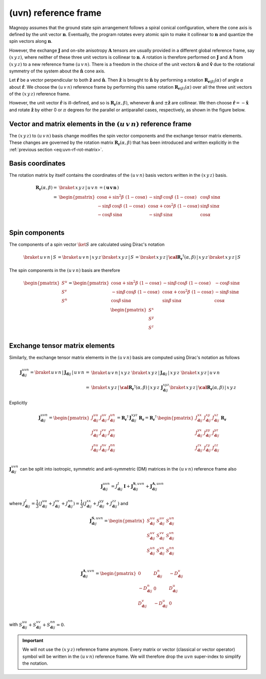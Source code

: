 .. _user-guide_methods_uvn:

*********************
(uvn) reference frame
*********************

.. dropdown:: Notation used on this page

  For the full set of notation rules, see :ref:`user-guide_methods_notation`.

  * .. include:: page-notations/vector.inc
  * .. include:: page-notations/unit-vector.inc
  * .. include:: page-notations/matrix.inc
  * .. include:: page-notations/reference-frame.inc
  * .. include:: page-notations/cross-product.inc
  * .. include:: page-notations/rotations.inc
  * .. include:: page-notations/exchange-tensor.inc

Magnopy assumes that the ground state spin arrangement follows a spiral conical
configuration, where the cone axis is defined by the unit vector :math:`\boldsymbol{n}`.
Eventually, the program rotates every atomic spin to make it collinear to
:math:`\boldsymbol{n}` and quantize the spin vectors along :math:`\boldsymbol{n}`.

However, the exchange :math:`\boldsymbol{J}` and on-site anisotropy
:math:`\boldsymbol{A}` tensors are usually provided in a different global reference
frame, say :math:`(x\, y\, z)`, where neither of these three unit vectors is collinear to
:math:`\boldsymbol{n}`. A rotation is therefore performed on :math:`\boldsymbol{J}` and
:math:`\boldsymbol{A}` from :math:`(x\, y\, z)` to a new reference frame
:math:`(u\, v\, n)`. There is a freedom in the choice of the unit vectors
:math:`\boldsymbol{\hat{u}}` and :math:`\boldsymbol{\hat{v}}` due to the rotational
symmetry of the system about the :math:`\boldsymbol{\hat{n}}` cone axis.

Let :math:`\boldsymbol{\hat{r}}` be a vector perpendicular to both
:math:`\boldsymbol{\hat{z}}` and :math:`\boldsymbol{\hat{n}}`. Then
:math:`\boldsymbol{\hat{z}}` is brought to :math:`\boldsymbol{\hat{n}}` by performing
a rotation :math:`\boldsymbol{R}_{\boldsymbol{r}(\beta)}(\alpha)` of angle
:math:`\alpha` about :math:`\boldsymbol{\hat{r}}`. We choose  the :math:`(u\, v\, n)`
reference frame by performing this same rotation
:math:`\boldsymbol{R}_{\boldsymbol{r}(\beta)}(\alpha)` over all the three unit vectors
of the :math:`(x\, y\, z)` reference frame.

.. raw:: html
  :file: ../../../images/uvn-rf-main-case.html

.. rst-class:: plotly-figure-caption

  **Figure 1** (interactive): Construction of the :math:`(u\, v\, n)` reference frame.

.. dropdown:: Explicit formulas

  The unit vector

  .. math::
      \boldsymbol{\hat{r}}(\beta)
      =
      \dfrac{
        \boldsymbol{\hat{z}}\times\boldsymbol{\hat{n}}
      }{
        \vert\boldsymbol{\hat{z}}\times\boldsymbol{\hat{n}}\vert
      }
      =
      \begin{pmatrix}
        -\sin\beta \\
        \cos\beta  \\
        0
      \end{pmatrix}

  is defined by the angle :math:`\beta` in the figure below

  .. raw:: html
    :file: ../../../images/uvn-rf-n-angles.html

  The rotation matrix is

  .. math::
    :name: eq:uvn-rf-rot-matrix

    \boldsymbol{R}_{\boldsymbol{r}(\beta)}(\alpha)
    &=
    \boldsymbol{R_r}(\alpha,\beta)
    \\&=
    \begin{pmatrix}
      1 - \dfrac{(n^x)^2}{1+n^z} & -\dfrac{n^xn^y}{1+n^z}   & n^x  \\
      -\dfrac{n^xn^y}{1+n^z}   & 1 - \dfrac{(n^y)^2}{1+n^z} & n^y  \\
      -n^x                     & -n^y                       & n^z  \\
    \end{pmatrix}
    \\&=
    \begin{pmatrix}
      \cos\alpha + \sin^2\beta\, \, (1-\cos\alpha) &
      -\sin\beta\, \cos\beta\, \, (1-\cos\alpha)   &
      \cos\beta\, \sin\alpha                       \\
      -\sin\beta\, \cos\beta\, \, (1-\cos\alpha)   &
      \cos\alpha + \cos^2\beta\, \, (1-\cos\alpha) &
      \sin\beta\, \sin\alpha                       \\
      -\cos\beta\, \sin\alpha &
      -\sin\beta\, \sin\alpha &
      \cos\alpha              \\
    \end{pmatrix}

  The unit vectors of the rotated reference frame are written in the :math:`(x\, y\, z)`
  basis as

  .. math::

    \begin{aligned}
      \boldsymbol{\hat{u}}
      &=
      \boldsymbol{R_r}(\alpha,\beta)
      \begin{pmatrix} 1 \\ 0 \\ 0 \end{pmatrix}
      =
      \begin{pmatrix}
        1 - \dfrac{(n^x)^2}{1+n^z} \\
        -\dfrac{n^xn^y}{1+n^z}     \\
        -n^x                       \\
      \end{pmatrix}
      =
      \begin{pmatrix}
        \cos\alpha + \sin^2\beta\, \, (1-\cos\alpha) \\
        -\sin\beta\, \cos\beta\, \, (1-\cos\alpha)      \\
        -\cos\beta\sin\alpha                   \\
      \end{pmatrix}
      \\
      \boldsymbol{\hat{v}}
      &=
      \boldsymbol{R_r}(\alpha,\beta)
      \begin{pmatrix} 0 \\ 1 \\ 0 \end{pmatrix}
      =
      \begin{pmatrix}
        -\dfrac{n^xn^y}{1+n^z}     \\
        1 - \dfrac{(n^y)^2}{1+n^z} \\
        -n^y                       \\
      \end{pmatrix}
      =
      \begin{pmatrix}
        -\sin\beta\, \cos\beta\, \, (1-\cos\alpha)      \\
        \cos\alpha + \cos^2\beta\, \, (1-\cos\alpha) \\
        -\sin\beta\, \sin\alpha                   \\
      \end{pmatrix}
      \\
      \boldsymbol{\hat{n}}
      &=
      \boldsymbol{R_r}(\alpha,\beta)
      \begin{pmatrix} 0 \\ 0 \\ 1 \end{pmatrix}
      =
      \begin{pmatrix}
        n^x \\
        n^y \\
        n^z \\
      \end{pmatrix}
      =
      \begin{pmatrix}
        \cos\beta\, \sin\alpha \\
        \sin\beta\, \sin\alpha \\
        \cos\alpha          \\
      \end{pmatrix}
    \end{aligned}

  Notice also that these vectors can be written in Dirac's notation as

  .. math::
    \begin{aligned}
      \boldsymbol{\hat{u}} &= \braket{\, x\, y\, z\, |\, u\, }
      =
      \braket{\, x\, y\, z\, |\, \boldsymbol{R_r}(\alpha,\beta)\, |\, x\, }
      \\
      \boldsymbol{\hat{v}} &= \braket{\, x\, y\, z\, |\, v\, }
      =
      \braket{\, x\, y\, z\, |\, \boldsymbol{R_r}(\alpha,\beta)\, |\, y\, }
      \\
      \boldsymbol{\hat{n}} &= \braket{\, x\, y\, z\, |\, n\, }
      =
      \braket{\, x\, y\, z\, |\, \boldsymbol{R_r}(\alpha,\beta)\, |\, z\, }
    \end{aligned}

However, the unit vector :math:`\boldsymbol{\hat{r}}` is ill-defined, and so is
:math:`\boldsymbol{R_r}(\alpha,\beta)`, whenever  :math:`\boldsymbol{\hat{n}}` and
:math:`\pm\boldsymbol{\hat{z}}` are collinear. We then choose
:math:`\boldsymbol{\hat{r}}=-\boldsymbol{\hat{x}}` and rotate
:math:`\boldsymbol{\hat{z}}` by either 0 or :math:`\pi` degrees for the parallel or
antiparallel cases, respectively, as shown in the figure below.

.. raw:: html
  :file: ../../../images/uvn-rf-special-cases.html

.. rst-class:: plotly-figure-caption

  **Figure 2** (interactive): Two special cases.

.. dropdown:: Explicit formulas

  .. math::
    \boldsymbol{R_r}(\alpha,\beta)
    =
    \begin{pmatrix}
      1 & 0     & 0     \\
      0 & \pm 1 & 0     \\
      0 & 0     & \pm 1 \\
    \end{pmatrix}

  .. math::
    \begin{aligned}
      \boldsymbol{\hat{u}} &= \boldsymbol{\hat{x}}    \\
      \boldsymbol{\hat{v}} &= \pm\boldsymbol{\hat{y}} \\
      \boldsymbol{\hat{n}} &= \pm\boldsymbol{\hat{z}} \\
    \end{aligned}

=======================================================================
Vector and matrix elements in the :math:`(u\, v\, n)` reference frame
=======================================================================

The :math:`(x\, y\, z)` to :math:`(u\, v\, n)` basis change modifies the spin vector
components and the exchange tensor matrix elements. These changes are governed by the
rotation matrix :math:`\boldsymbol{R_r}(\alpha,\beta)` that has been introduced and
written explicitly in the :ref:`previous section <eq:uvn-rf-rot-matrix>`.

=================
Basis coordinates
=================

The rotation matrix by itself contains the coordinates of the :math:`(u\, v\, n)` basis
vectors written in the :math:`(x\, y\, z)` basis.

.. math::
  \boldsymbol{R_r}(\alpha,\beta)
  =&
  \braket{\, x\, y\, z\, |\, u\, v\, n\, }
  =
  \left(\, \boldsymbol{u}\, \boldsymbol{v}\, \boldsymbol{n}\, \right)
  \\=&
  \begin{pmatrix}
    \cos\alpha + \sin^2\beta\, \, (1-\cos\alpha) &
    -\sin\beta\, \cos\beta\, \, (1-\cos\alpha)   &
    \cos\beta\, \sin\alpha                       \\
    -\sin\beta\, \cos\beta\, \, (1-\cos\alpha)   &
    \cos\alpha + \cos^2\beta\, \, (1-\cos\alpha) &
    \sin\beta\, \sin\alpha                       \\
    -\cos\beta\, \sin\alpha &
    -\sin\beta\, \sin\alpha &
    \cos\alpha              \\
  \end{pmatrix}

===============
Spin components
===============
The components of a spin vector :math:`\ket{S}` are calculated
using Dirac's notation

.. math::
  \braket{\, u\, v\, n\, |\, S\, }
  =
  \braket{\, u\, v\, n\, |\, x\, y\, z\, }
  \braket{\, x\, y\, z\, |\, S\, }
  =
  \braket{
    \, x\, y\, z\, |\, \boldsymbol{\cal R_r}^\dagger(\alpha,\beta)\, |\, x\, y\, z\,
  }
  \braket{\, x\, y\, z\, |\, S\, }

The spin components in the :math:`(u\, v\, n)` basis are therefore

.. math::
  \begin{pmatrix}
    S^u \\
    S^v \\
    S^n \\
  \end{pmatrix}
  =
  \begin{pmatrix}
    \cos\alpha + \sin^2\beta\, \, (1-\cos\alpha) &
    -\sin\beta\, \cos\beta\, \, (1-\cos\alpha)   &
    -\cos\beta\, \sin\alpha                      \\
    -\sin\beta\, \cos\beta\, \, (1-\cos\alpha)   &
    \cos\alpha + \cos^2\beta\, \, (1-\cos\alpha) &
    -\sin\beta\, \sin\alpha                      \\
    \cos\beta\, \sin\alpha &
    \sin\beta\, \sin\alpha &
    \cos\alpha             \\
  \end{pmatrix}
  \,
  \begin{pmatrix}
    S^x \\
    S^y \\
    S^z \\
  \end{pmatrix}

===============================
Exchange tensor matrix elements
===============================

Similarly, the exchange tensor matrix elements in the :math:`(u\, v\, n)` basis
are computed using Dirac's notation as follows

.. math::
  \boldsymbol{J}^{uvn}_{\boldsymbol{d}ij}
  =
  \braket{\, u\, v\, n\, |\, \boldsymbol{J}_{\boldsymbol{d}ij}\, |\, u\, v\, n\, }
  =&
  \braket{\, u\, v\, n\, |\, x\, y\, z\, }\,
  \braket{\, x\, y\, z\, \vert\, \boldsymbol{J}_{\boldsymbol{d}ij}\, \vert\, x\, y\, z\, }\,
  \braket{\, x\, y\, z\, |\, u\, v\, n\, } \\
  =&
  \braket{
    \, x\, y\, z\, |\, \boldsymbol{\cal R_r}^{\dagger}(\alpha,\beta)\, |\, x\, y\, z\,
  }\,
  \boldsymbol{J}^{xyz}_{\boldsymbol{d}ij}
  \braket{\, x\, y\, z\, |\, \boldsymbol{\cal R_r}(\alpha,\beta)\, |\, x\, y\, z\, }

Explicitly

.. math::
  \boldsymbol{J}^{u v n}_{\boldsymbol{d}ij}=
  \begin{pmatrix}
    J_{\boldsymbol{d}ij}^{uu} & J_{\boldsymbol{d}ij}^{uv} & J_{\boldsymbol{d}ij}^{un} \\
    J_{\boldsymbol{d}ij}^{vu} & J_{\boldsymbol{d}ij}^{vv} & J_{\boldsymbol{d}ij}^{vn} \\
    J_{\boldsymbol{d}ij}^{nu} & J_{\boldsymbol{d}ij}^{nv} & J_{\boldsymbol{d}ij}^{nn} \\
  \end{pmatrix}
  =
  \boldsymbol{R_r}^{\dagger}\, \boldsymbol{J}_{\boldsymbol{d}ij}^{x y z}\, \boldsymbol{R_r}
  =
  \boldsymbol{R_r}^{\dagger}\,
  \begin{pmatrix}
    J_{\boldsymbol{d}ij}^{xx} & J_{\boldsymbol{d}ij}^{xy} & J_{\boldsymbol{d}ij}^{xz} \\
    J_{\boldsymbol{d}ij}^{yx} & J_{\boldsymbol{d}ij}^{yy} & J_{\boldsymbol{d}ij}^{yz} \\
    J_{\boldsymbol{d}ij}^{zx} & J_{\boldsymbol{d}ij}^{zy} & J_{\boldsymbol{d}ij}^{zz} \\
  \end{pmatrix}\,
  \boldsymbol{R_r}

:math:`\boldsymbol{J}^{uvn}_{\boldsymbol{d}ij}` can be split into isotropic, symmetric
and anti-symmetric (DM) matrices in the :math:`(u\, v\, n)` reference frame also

.. math::
  \boldsymbol{J}_{\boldsymbol{d}ij}^{uvn}
  =
  J_{\boldsymbol{d}ij}^{I}\, \boldsymbol{I}
  +
  \boldsymbol{J}^{\boldsymbol{S},u v n}_{\boldsymbol{d}ij}
  +
  \boldsymbol{J}^{\boldsymbol{A},u v n}_{\boldsymbol{d}ij}

where
:math:`J^{I}_{\boldsymbol{d}ij} = \dfrac{1}{3}(J_{\boldsymbol{d}ij}^{uu} + J_{\boldsymbol{d}ij}^{vv} + J_{\boldsymbol{d}ij}^{nn}) =\dfrac{1}{3}(J_{\boldsymbol{d}ij}^{xx} + J_{\boldsymbol{d}ij}^{yy} + J_{\boldsymbol{d}ij}^{zz})`
and

.. math::
  \boldsymbol{J}^{\boldsymbol{S},u v n}_{\boldsymbol{d}ij}
  =
  \begin{pmatrix}
    S_{\boldsymbol{d}ij}^{uu} & S_{\boldsymbol{d}ij}^{uv} & S_{\boldsymbol{d}ij}^{un} \\
    S_{\boldsymbol{d}ij}^{uv} & S_{\boldsymbol{d}ij}^{vv} & S_{\boldsymbol{d}ij}^{vn} \\
    S_{\boldsymbol{d}ij}^{un} & S_{\boldsymbol{d}ij}^{vn} & S_{\boldsymbol{d}ij}^{nn} \\
  \end{pmatrix}

.. math::
  \boldsymbol{J}^{\boldsymbol{A},u v n}_{\boldsymbol{d}ij}
  =
  \begin{pmatrix}
    0                       & D_{\boldsymbol{d}ij}^n  & -D_{\boldsymbol{d}ij}^v \\
    -D_{\boldsymbol{d}ij}^n & 0                       & D_{\boldsymbol{d}ij}^u  \\
    D_{\boldsymbol{d}ij}^v  & -D_{\boldsymbol{d}ij}^u & 0                       \\
  \end{pmatrix}

with
:math:`S_{\boldsymbol{d}ij}^{uu} + S_{\boldsymbol{d}ij}^{vv} + S_{\boldsymbol{d}ij}^{nn} = 0`.

.. important::
  We will not use the :math:`(x\, y\, z)` reference frame anymore.
  Every matrix or vector (classical or vector operator) symbol will be written in the
  :math:`(u\, v\, n)` reference frame. We will therefore drop the :math:`uvn`
  super-index to simplify the notation.

